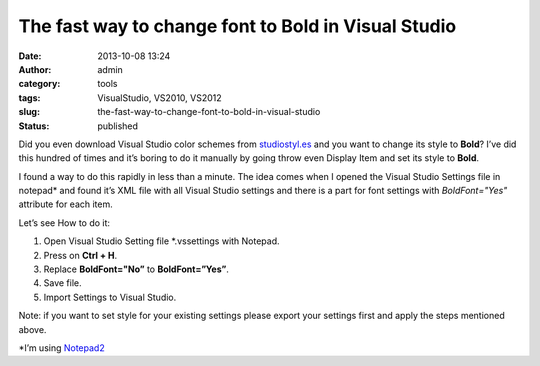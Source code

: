 The fast way to change font to Bold in Visual Studio
####################################################
:date: 2013-10-08 13:24
:author: admin
:category: tools
:tags: VisualStudio, VS2010, VS2012
:slug: the-fast-way-to-change-font-to-bold-in-visual-studio
:status: published

Did you even download Visual Studio color schemes from
`studiostyl.es <http://studiostyl.es/>`__ and you want to change its
style to **Bold**? I’ve did this hundred of times and it’s boring to do
it manually by going throw even Display Item and set its style to
**Bold**.\ |SNAG-0017|

|SNAG-0018|

I found a way to do this rapidly in less than a minute. The idea comes
when I opened the Visual Studio Settings file in notepad\* and found
it’s XML file with all Visual Studio settings and there is a part for
font settings with *BoldFont="Yes"* attribute for each item.

Let’s see How to do it:

#. Open Visual Studio Setting file \*.vssettings with Notepad.
#. Press on **Ctrl + H**.
#. Replace **BoldFont="No”** to **BoldFont=”Yes”**.
#. Save file.
#. Import Settings to Visual Studio.

Note: if you want to set style for your existing settings please export
your settings first and apply the steps mentioned above.

.. raw:: html

   </p>

\*I’m using `Notepad2 <http://www.flos-freeware.ch/notepad2.html>`__

.. |SNAG-0017| image:: http://www.emadmokhtar.com/wp-content/uploads/2013/10/SNAG0017_thumb.png
   :width: 640px
   :height: 373px
   :target: http://www.emadmokhtar.com/wp-content/uploads/2013/10/SNAG0017.png
.. |SNAG-0018| image:: http://www.emadmokhtar.com/wp-content/uploads/2013/10/SNAG0018_thumb.png
   :width: 640px
   :height: 377px
   :target: http://www.emadmokhtar.com/wp-content/uploads/2013/10/SNAG0018.png

